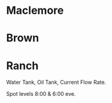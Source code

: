 * Maclemore
* Brown 
* Ranch

Water Tank, Oil Tank, Current Flow Rate.

Spot levels 8:00 & 6:00 eve. 
